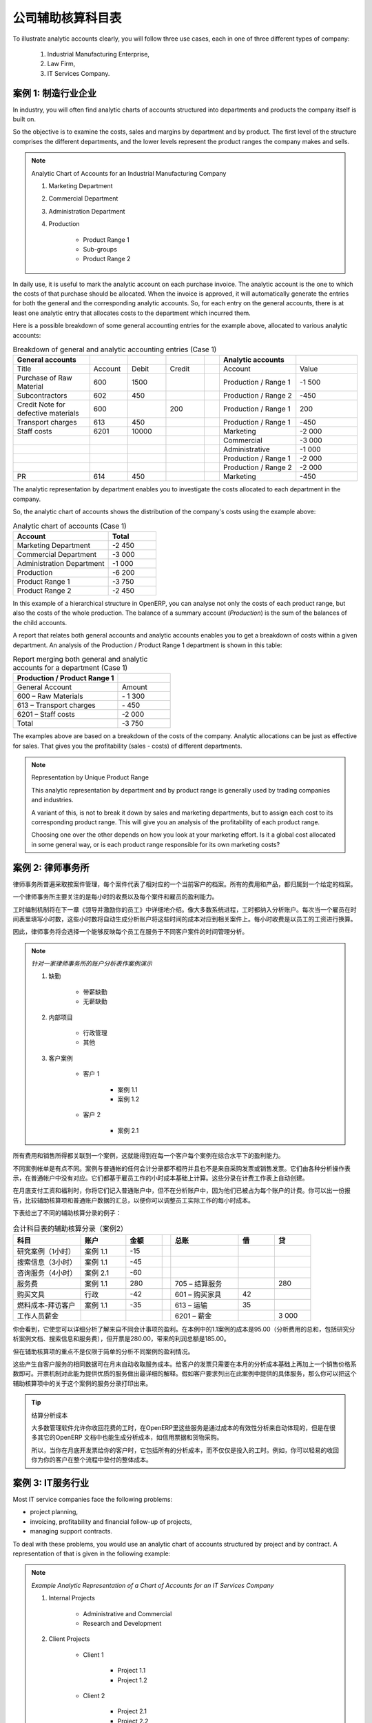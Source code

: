 .. i18n: .. index::
.. i18n:    pair: chart of accounts; analytic
..

.. index::
   pair: chart of accounts; analytic

.. i18n: To Each Enterprise its own Analytic Chart of Accounts
.. i18n: =====================================================
..

公司辅助核算科目表
=====================================================

.. i18n: To illustrate analytic accounts clearly, you will follow three use cases, each in one of three different types of company:
..

To illustrate analytic accounts clearly, you will follow three use cases, each in one of three different types of company:

.. i18n:         #. Industrial Manufacturing Enterprise,
.. i18n: 
.. i18n:         #. Law Firm,
.. i18n: 
.. i18n:         #. IT Services Company.
..

        #. Industrial Manufacturing Enterprise,

        #. Law Firm,

        #. IT Services Company.

.. i18n: Case 1: Industrial Manufacturing Enterprise
.. i18n: -------------------------------------------
..

案例 1: 制造行业企业
-------------------------------------------

.. i18n: In industry, you will often find analytic charts of accounts structured into departments and products the company itself is built on.
..

In industry, you will often find analytic charts of accounts structured into departments and products the company itself is built on.

.. i18n: So the objective is to examine the costs, sales and margins by department and by product. The first level of the structure comprises the different departments, and the lower levels represent the product ranges the company makes and sells.
..

So the objective is to examine the costs, sales and margins by department and by product. The first level of the structure comprises the different departments, and the lower levels represent the product ranges the company makes and sells.

.. i18n: .. note::  Analytic Chart of Accounts for an Industrial Manufacturing Company
.. i18n: 
.. i18n:                 #. Marketing Department
.. i18n: 
.. i18n:                 #. Commercial Department
.. i18n: 
.. i18n:                 #. Administration Department
.. i18n: 
.. i18n:                 #. Production
.. i18n: 
.. i18n:                         * Product Range 1
.. i18n: 
.. i18n:                         * Sub-groups
.. i18n: 
.. i18n:                         * Product Range 2
..

.. note::  Analytic Chart of Accounts for an Industrial Manufacturing Company

                #. Marketing Department

                #. Commercial Department

                #. Administration Department

                #. Production

                        * Product Range 1

                        * Sub-groups

                        * Product Range 2

.. i18n: .. index::
.. i18n:    pair: cost; allocation
..

.. index::
   pair: cost; allocation

.. i18n: In daily use, it is useful to mark the analytic account on each purchase invoice. The analytic account is the one to which the costs of that purchase should be allocated. When the invoice is approved, it will automatically generate the entries for both the general and the corresponding analytic accounts. So, for each entry on the general accounts, there is at least one analytic entry that allocates costs to the department which incurred them.
..

In daily use, it is useful to mark the analytic account on each purchase invoice. The analytic account is the one to which the costs of that purchase should be allocated. When the invoice is approved, it will automatically generate the entries for both the general and the corresponding analytic accounts. So, for each entry on the general accounts, there is at least one analytic entry that allocates costs to the department which incurred them.

.. i18n: Here is a possible breakdown of some general accounting entries for the example above, allocated to various analytic accounts:
..

Here is a possible breakdown of some general accounting entries for the example above, allocated to various analytic accounts:

.. i18n: .. csv-table::  Breakdown of general and analytic accounting entries (Case 1)
.. i18n:    :header: "General accounts","","","","","Analytic accounts",""
.. i18n:    :widths: 10,5,5,5,2,10,8
.. i18n: 
.. i18n:    "Title","Account","Debit","Credit","","Account","Value"
.. i18n:    "Purchase of Raw Material","600","1500","","","Production / Range 1","-1 500"
.. i18n:    "Subcontractors","602","450","","","Production / Range 2","-450"
.. i18n:    "Credit Note for defective materials","600","","200","","Production / Range 1","200"
.. i18n:    "Transport charges","613","450","","","Production / Range 1","-450"
.. i18n:    "Staff costs","6201","10000","","","Marketing","-2 000"
.. i18n:    "","","","","","Commercial","-3 000"
.. i18n:    "","","","","","Administrative","-1 000"
.. i18n:    "","","","","","Production / Range 1","-2 000"
.. i18n:    "","","","","","Production / Range 2","-2 000"
.. i18n:    "PR ","614","450","","","Marketing","-450 "
..

.. csv-table::  Breakdown of general and analytic accounting entries (Case 1)
   :header: "General accounts","","","","","Analytic accounts",""
   :widths: 10,5,5,5,2,10,8

   "Title","Account","Debit","Credit","","Account","Value"
   "Purchase of Raw Material","600","1500","","","Production / Range 1","-1 500"
   "Subcontractors","602","450","","","Production / Range 2","-450"
   "Credit Note for defective materials","600","","200","","Production / Range 1","200"
   "Transport charges","613","450","","","Production / Range 1","-450"
   "Staff costs","6201","10000","","","Marketing","-2 000"
   "","","","","","Commercial","-3 000"
   "","","","","","Administrative","-1 000"
   "","","","","","Production / Range 1","-2 000"
   "","","","","","Production / Range 2","-2 000"
   "PR ","614","450","","","Marketing","-450 "

.. i18n: The analytic representation by department enables you to investigate the costs allocated to each department in the company.
..

The analytic representation by department enables you to investigate the costs allocated to each department in the company.

.. i18n: So, the analytic chart of accounts shows the distribution of the company's costs using the example above:
..

So, the analytic chart of accounts shows the distribution of the company's costs using the example above:

.. i18n: .. csv-table::  Analytic chart of accounts (Case 1)
.. i18n:    :header: "Account","Total"
.. i18n:    :widths: 10, 5
.. i18n: 
.. i18n:    "Marketing Department","-2 450 "
.. i18n:    "Commercial Department","-3 000 "
.. i18n:    "Administration Department","-1 000 "
.. i18n:    "Production","-6 200 "
.. i18n:    "Product Range 1","-3 750"
.. i18n:    "Product Range 2","-2 450"
..

.. csv-table::  Analytic chart of accounts (Case 1)
   :header: "Account","Total"
   :widths: 10, 5

   "Marketing Department","-2 450 "
   "Commercial Department","-3 000 "
   "Administration Department","-1 000 "
   "Production","-6 200 "
   "Product Range 1","-3 750"
   "Product Range 2","-2 450"

.. i18n: In this example of a hierarchical structure in OpenERP, you can analyse not only the costs of each product range, but also the costs of the whole production. The balance of a summary account (*Production*) is the sum of the balances of the child accounts.
..

In this example of a hierarchical structure in OpenERP, you can analyse not only the costs of each product range, but also the costs of the whole production. The balance of a summary account (*Production*) is the sum of the balances of the child accounts.

.. i18n: A report that relates both general accounts and analytic accounts enables you to get a breakdown of costs within a given department. An analysis of the Production / Product Range 1 department is shown in this table:
..

A report that relates both general accounts and analytic accounts enables you to get a breakdown of costs within a given department. An analysis of the Production / Product Range 1 department is shown in this table:

.. i18n: .. csv-table:: Report merging both general and analytic accounts for a department (Case 1)
.. i18n:    :header: "Production / Product Range 1",""
.. i18n:    :widths: 10,5
.. i18n: 
.. i18n:    "General Account","Amount"
.. i18n:    "600 – Raw Materials","- 1 300"
.. i18n:    "613 – Transport charges","- 450"
.. i18n:    "6201 – Staff costs","-2 000"
.. i18n:    "Total","-3 750"
..

.. csv-table:: Report merging both general and analytic accounts for a department (Case 1)
   :header: "Production / Product Range 1",""
   :widths: 10,5

   "General Account","Amount"
   "600 – Raw Materials","- 1 300"
   "613 – Transport charges","- 450"
   "6201 – Staff costs","-2 000"
   "Total","-3 750"

.. i18n: The examples above are based on a breakdown of the costs of the company. Analytic allocations can be just as effective for sales. That gives you the profitability (sales - costs) of different departments.
..

The examples above are based on a breakdown of the costs of the company. Analytic allocations can be just as effective for sales. That gives you the profitability (sales - costs) of different departments.

.. i18n: .. note::  Representation by Unique Product Range
.. i18n: 
.. i18n:         This analytic representation by department and by product range is generally used by trading
.. i18n:         companies and industries.
.. i18n: 
.. i18n:         A variant of this, is not to break it down by sales and marketing departments, but to assign each
.. i18n:         cost to its corresponding product range.
.. i18n:         This will give you an analysis of the profitability of each product range.
.. i18n: 
.. i18n:         Choosing one over the other depends on how you look at your marketing effort.
.. i18n:         Is it a global cost allocated in some general way, or is each product range responsible
.. i18n:         for its own marketing costs?
..

.. note::  Representation by Unique Product Range

        This analytic representation by department and by product range is generally used by trading
        companies and industries.

        A variant of this, is not to break it down by sales and marketing departments, but to assign each
        cost to its corresponding product range.
        This will give you an analysis of the profitability of each product range.

        Choosing one over the other depends on how you look at your marketing effort.
        Is it a global cost allocated in some general way, or is each product range responsible
        for its own marketing costs?

.. i18n: Case 2:  Law Firm
.. i18n: -----------------
..

案例 2:  律师事务所
-------------------

.. i18n: Law firms generally adopt management by case, where each case represents a current client file. All of the expenses and products are then attached to a given file.
..

律师事务所普遍采取按案件管理，每个案件代表了相对应的一个当前客户的档案。所有的费用和产品，都归属到一个给定的档案。

.. i18n: A principal preoccupation of law firms is the invoicing of hours worked, and the profitability by case and by employee.
..

一个律师事务所主要关注的是每小时的收费以及每个案件和雇员的盈利能力。

.. i18n: Mechanisms used for encoding the hours worked will be covered in detail in `Human Resources`. Like most system processes, hours worked are integrated into the analytic accounting. Every time an employee enters a timesheet for a number of hours, that automatically generates analytic accounts corresponding to the cost of those hours in the case concerned. The hourly charge is a function of the employee's salary.
..

工时编制机制将在下一章《领导并激励你的员工》中详细地介绍。像大多数系统进程，工时都纳入分析账户。每次当一个雇员在时间表里填写小时数，这些小时数将自动生成分析账户将这些时间的成本对应到相关案件上。每小时收费是以员工的工资进行换算。

.. i18n: .. index::
.. i18n:    single: absences
..

.. index::
   single: absences

.. i18n: So a law firm will opt for an analytic representation which reflects the management of the time that employees work on the different client cases.
..

因此，律师事务将会选择一个能够反映每个员工在服务于不同客户案件的时间管理分析。

.. i18n: .. note::  *Example Representation of an Analytic Chart of Accounts for a Law Firm*
.. i18n: 
.. i18n:                 #. Absences
.. i18n: 
.. i18n:                         * Paid Absences
.. i18n: 
.. i18n:                         * Unpaid Absences
.. i18n: 
.. i18n:                 #. Internal Projects
.. i18n: 
.. i18n:                         * Administrative
.. i18n: 
.. i18n:                         * Others
.. i18n: 
.. i18n:                 #. Client Cases
.. i18n: 
.. i18n:                         * Client 1
.. i18n: 
.. i18n:                             * Case 1.1
.. i18n: 
.. i18n:                             * Case 1.2
.. i18n: 
.. i18n:                         * Client 2
.. i18n: 
.. i18n:                             * Case 2.1
..

.. note::  *针对一家律师事务所的账户分析表作案例演示*

                #. 缺勤

                        * 带薪缺勤

                        * 无薪缺勤

                #. 内部项目

                        * 行政管理

                        * 其他

                #. 客户案例

                        * 客户 1

                            * 案例 1.1

                            * 案例 1.2

                        * 客户 2

                            * 案例 2.1

.. i18n: All expenses and sales are then attached to a case. This gives the profitability of each case and, at a consolidated level, of each client.
..

所有费用和销售所得都关联到一个案例，这就能得到在每一个客户每个案例在综合水平下的盈利能力。

.. i18n: Billing for the different cases is a bit unusual. The cases do not match any entry in the general account nor do they come from purchase or sales invoices. They are represented by the various analytic operations and do not have exact counterparts in the general accounts. They are calculated on the basis of the hourly cost per employee. These entries are automatically created when billing worksheets.
..

不同案例帐单是有点不同。案例与普通帐的任何会计分录都不相符并且也不是来自采购发票或销售发票。它们由各种分析操作表示，在普通帐户中没有对应。它们都基于雇员工作的小时成本基础上计算。这些分录在计费工作表上自动创建。

.. i18n: At the end of the month when you pay salaries and benefits, you integrate them into the general accounts but not in the analytic accounts, because they have already been accounted for in billing each account. A report that relates data from the analytic and general accounts then lets you compare the totals, so you can readjust your estimates of hourly cost per employee depending on the time actually worked.
..

在月底支付工资和福利时，你将它们记入普通账户中，但不在分析账户中，因为他们已被占为每个账户的计费。你可以出一份报告，比较辅助核算项和普通账户数据的汇总，以便你可以调整员工实际工作的每小时成本。

.. i18n: The following table shows an example of different analytic entries that you can find for your analytic account:
..

下表给出了不同的辅助核算分录的例子：

.. i18n: .. csv-table:: Analytic Entries for the Account Chart (Case 2)
.. i18n:    :header: "Title","Account","Amount","","General Account","Debit","Credit"
.. i18n:    :widths: 15, 10, 8, 2, 15, 8, 8
.. i18n: 
.. i18n:    "Study the file (1 h)","Case 1.1","-15","","","",""
.. i18n:    "Search for information (3 h)","Case 1.1","-45","","","",""
.. i18n:    "Consultation (4 h)","Case 2.1","-60","","","",""
.. i18n:    "Service charges","Case 1.1","280","","705 – Billing services","","280"
.. i18n:    "Stationery purchase","Administrative","-42","","601 – Furniture purchase","42",""
.. i18n:    "Fuel Cost -Client trip","Case 1.1","-35","","613 – Transports","35",""
.. i18n:    "Staff salaries","","","","6201 – Salaries","","3 000"
..

.. csv-table:: 会计科目表的辅助核算分录（案例2）
   :header: "科目","账户","金额","","总账","借","贷"
   :widths: 15, 10, 8, 2, 15, 8, 8

   "研究案例（1小时）","案例 1.1","-15","","","",""
   "搜索信息（3小时）","案例 1.1","-45","","","",""
   "咨询服务（4小时）","案例 2.1","-60","","","",""
   "服务费","案例 1.1","280","","705 – 结算服务","","280"
   "购买文具","行政","-42","","601 – 购买家具","42",""
   "燃料成本-拜访客户","案例 1.1","-35","","613 – 运输","35",""
   "工作人员薪金","","","","6201 – 薪金","","3 000"

.. i18n: Such a structure allows you to make a detailed study of the profitability of various transactions. In this example, the cost of Case 1.1 is 95.00 (the sum of the analytic costs of studying the files, searching for information and fuel costs), but has been invoiced at 280.00, which gives you a gross profit of 185.00.
..

你会看到，它使您可以详细分析了解来自不同会计事项的盈利。在本例中的1.1案例的成本是95.00（分析费用的总和，包括研究分析案例文档、搜索信息和服务费），但开票是280.00，带来的利润总额是185.00。

.. i18n: But an interest in analytical accounts is not limited to a simple analysis of the profitability of different cases.
..

但在辅助核算项的重点不是仅限于简单的分析不同案例的盈利情况。

.. i18n: The same data can be used for automatic recharging of the services to the client at the end of the month. To invoice clients, just take the analytic costs in that month and apply a selling price factor to generate the invoice. Invoicing mechanisms for this are explained in greater detail in `Services & Project Management`. If the client requires details of the services used on the case, you can print the service entries in the analytic account for this case.
..

这些产生自客户服务的相同数据可在月末自动收取服务成本。给客户的发票只需要在本月的分析成本基础上再加上一个销售价格系数即可。开票机制对此能为提供优质的服务做出最详细的解释。假如客户要求列出在此案例中提供的具体服务，那么你可以把这个辅助核算项中的关于这个案例的服务分录打印出来。

.. i18n: .. tip:: Invoicing Analytic Costs
.. i18n: 
.. i18n:         Most software that manages billing enables you to recharge hours worked.
.. i18n:         In OpenERP, these services are automatically represented by analytic costs.
.. i18n:         But many other OpenERP documents can also generate analytic costs, such as credit notes and
.. i18n:         purchases of goods.
.. i18n: 
.. i18n:         So when you invoice the client at the end of the month, it is possible for you to include all the
.. i18n:         analytic costs, and not just the hours worked. So, for example, you can easily recharge the whole cost of your journeys
.. i18n:         to the client.
..

.. tip:: 结算分析成本

        大多数管理软件允许你收回花费的工时，在OpenERP里这些服务是通过成本的有效性分析来自动体现的，但是在很多其它的OpenERP 文档中也能生成分析成本，如信用票据和货物采购。

        所以，当你在月底开发票给你的客户时，它包括所有的分析成本，而不仅仅是投入的工时。例如，你可以轻易的收回你为你的客户在整个流程中垫付的整体成本。

.. i18n: Case 3: IT Services Company
.. i18n: ---------------------------
..

案例 3: IT服务行业
---------------------------

.. i18n: Most IT service companies face the following problems:
..

Most IT service companies face the following problems:

.. i18n: * project planning,
.. i18n: 
.. i18n: * invoicing, profitability and financial follow-up of projects,
.. i18n: 
.. i18n: * managing support contracts.
..

* project planning,

* invoicing, profitability and financial follow-up of projects,

* managing support contracts.

.. i18n: To deal with these problems, you would use an analytic chart of accounts structured by project and by contract. A representation of that is given in the following example:
..

To deal with these problems, you would use an analytic chart of accounts structured by project and by contract. A representation of that is given in the following example:

.. i18n: .. note::  *Example Analytic Representation of a Chart of Accounts for an IT Services Company*
.. i18n: 
.. i18n:                 #. Internal Projects
.. i18n: 
.. i18n:                         * Administrative and Commercial
.. i18n: 
.. i18n:                         * Research and Development
.. i18n: 
.. i18n:                 #. Client Projects
.. i18n: 
.. i18n:                         * Client 1
.. i18n: 
.. i18n:                             * Project 1.1
.. i18n: 
.. i18n:                             * Project 1.2
.. i18n: 
.. i18n:                         * Client 2
.. i18n: 
.. i18n:                             * Project 2.1
.. i18n: 
.. i18n:                             * Project 2.2
.. i18n: 
.. i18n:                 #. Support Contracts – 20h
.. i18n: 
.. i18n:                         * Customer X
.. i18n: 
.. i18n:                         * Customer Y
..

.. note::  *Example Analytic Representation of a Chart of Accounts for an IT Services Company*

                #. Internal Projects

                        * Administrative and Commercial

                        * Research and Development

                #. Client Projects

                        * Client 1

                            * Project 1.1

                            * Project 1.2

                        * Client 2

                            * Project 2.1

                            * Project 2.2

                #. Support Contracts – 20h

                        * Customer X

                        * Customer Y

.. i18n: The management of services, expenditures and sales is similar to that presented above for lawyers. Invoicing and the study of profitability are also similar.
..

The management of services, expenditures and sales is similar to that presented above for lawyers. Invoicing and the study of profitability are also similar.

.. i18n: But now look at support contracts. These contracts are usually limited to a prepaid number of hours. Each service posted in the analytic accounts shows the remaining hours of support. To manage support contracts, you would use the quantities and not the amounts in the analytic entries.
..

But now look at support contracts. These contracts are usually limited to a prepaid number of hours. Each service posted in the analytic accounts shows the remaining hours of support. To manage support contracts, you would use the quantities and not the amounts in the analytic entries.

.. i18n: In OpenERP, each analytic line lists the number of units sold or used, as well as what you would usually find there – the amount in currency units (USD or GBP, or whatever other choice you make). So you can sum the quantities sold and used on each analytic account to determine whether any hours of the support contract remain.
..

In OpenERP, each analytic line lists the number of units sold or used, as well as what you would usually find there – the amount in currency units (USD or GBP, or whatever other choice you make). So you can sum the quantities sold and used on each analytic account to determine whether any hours of the support contract remain.

.. i18n: .. index::
.. i18n:    pair: cost; allocation
..

.. index::
   pair: cost; allocation

.. i18n: To differentiate services from other costs in the analytic account, you use the concept of the analytic journal. Analytic entries are then allocated into the different journals:
..

To differentiate services from other costs in the analytic account, you use the concept of the analytic journal. Analytic entries are then allocated into the different journals:

.. i18n: * service journal,
.. i18n: 
.. i18n: * expense journal,
.. i18n: 
.. i18n: * sales journal,
.. i18n: 
.. i18n: * purchase journal.
..

* service journal,

* expense journal,

* sales journal,

* purchase journal.

.. i18n: To obtain the detailed breakdown of a support contract, you only have to look at the service journal for the analytic account corresponding to the contract in question.
..

To obtain the detailed breakdown of a support contract, you only have to look at the service journal for the analytic account corresponding to the contract in question.

.. i18n: Finally, the analytic account can be used to forecast future needs. For example, monthly planning of staff on different projects can be seen as an analytic budget limited to the service journal. Accounting entries are expressed in quantities (such as number of hours, and numbers of products), and in amounts in units of currency (USD or GBP for instance).
..

Finally, the analytic account can be used to forecast future needs. For example, monthly planning of staff on different projects can be seen as an analytic budget limited to the service journal. Accounting entries are expressed in quantities (such as number of hours, and numbers of products), and in amounts in units of currency (USD or GBP for instance).

.. i18n: So you can set up planning on just the basis of quantities. Analysing the analytic budget enables you to compare the budget (that is, your plan) to the services actually carried out by month end.
..

So you can set up planning on just the basis of quantities. Analysing the analytic budget enables you to compare the budget (that is, your plan) to the services actually carried out by month end.

.. i18n: .. tip:: Cash Budgets
.. i18n: 
.. i18n:         Problems of cash management are amongst the main difficulties encountered by small growing businesses.
.. i18n:         It is really difficult to predict the amount of cash that will be available when a company is young
.. i18n:         and rapidly growing.
.. i18n: 
.. i18n:         If the company adopts management by case, then staff planning can be represented in the analytic
.. i18n:         accounts report, as you have seen.
.. i18n: 
.. i18n:         But since you know your selling price for each of the different projects, you can see that it is easy to use the plan in the analytic accounts to more precisely forecast the amounts that you will invoice in the coming months.
..

.. tip:: Cash Budgets

        Problems of cash management are amongst the main difficulties encountered by small growing businesses.
        It is really difficult to predict the amount of cash that will be available when a company is young
        and rapidly growing.

        If the company adopts management by case, then staff planning can be represented in the analytic
        accounts report, as you have seen.

        But since you know your selling price for each of the different projects, you can see that it is easy to use the plan in the analytic accounts to more precisely forecast the amounts that you will invoice in the coming months.

.. i18n: .. Copyright © Open Object Press. All rights reserved.
..

.. Copyright © Open Object Press. All rights reserved.

.. i18n: .. You may take electronic copy of this publication and distribute it if you don't
.. i18n: .. change the content. You can also print a copy to be read by yourself only.
..

.. You may take electronic copy of this publication and distribute it if you don't
.. change the content. You can also print a copy to be read by yourself only.

.. i18n: .. We have contracts with different publishers in different countries to sell and
.. i18n: .. distribute paper or electronic based versions of this book (translated or not)
.. i18n: .. in bookstores. This helps to distribute and promote the OpenERP product. It
.. i18n: .. also helps us to create incentives to pay contributors and authors using author
.. i18n: .. rights of these sales.
..

.. We have contracts with different publishers in different countries to sell and
.. distribute paper or electronic based versions of this book (translated or not)
.. in bookstores. This helps to distribute and promote the OpenERP product. It
.. also helps us to create incentives to pay contributors and authors using author
.. rights of these sales.

.. i18n: .. Due to this, grants to translate, modify or sell this book are strictly
.. i18n: .. forbidden, unless Tiny SPRL (representing Open Object Press) gives you a
.. i18n: .. written authorisation for this.
..

.. Due to this, grants to translate, modify or sell this book are strictly
.. forbidden, unless Tiny SPRL (representing Open Object Press) gives you a
.. written authorisation for this.

.. i18n: .. Many of the designations used by manufacturers and suppliers to distinguish their
.. i18n: .. products are claimed as trademarks. Where those designations appear in this book,
.. i18n: .. and Open Object Press was aware of a trademark claim, the designations have been
.. i18n: .. printed in initial capitals.
..

.. Many of the designations used by manufacturers and suppliers to distinguish their
.. products are claimed as trademarks. Where those designations appear in this book,
.. and Open Object Press was aware of a trademark claim, the designations have been
.. printed in initial capitals.

.. i18n: .. While every precaution has been taken in the preparation of this book, the publisher
.. i18n: .. and the authors assume no responsibility for errors or omissions, or for damages
.. i18n: .. resulting from the use of the information contained herein.
..

.. While every precaution has been taken in the preparation of this book, the publisher
.. and the authors assume no responsibility for errors or omissions, or for damages
.. resulting from the use of the information contained herein.

.. i18n: .. Published by Open Object Press, Grand Rosière, Belgium
..

.. Published by Open Object Press, Grand Rosière, Belgium
